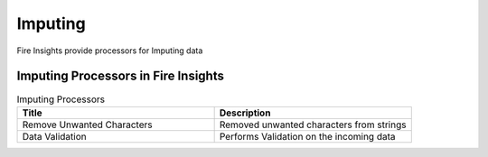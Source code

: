 Imputing
==========

Fire Insights provide processors for Imputing data


Imputing Processors in Fire Insights
----------------------------------------


.. list-table:: Imputing Processors
   :widths: 50 50
   :header-rows: 1

   * - Title
     - Description
   * - Remove Unwanted Characters
     - Removed unwanted characters from strings
   * - Data Validation
     - Performs Validation on the incoming data
 
